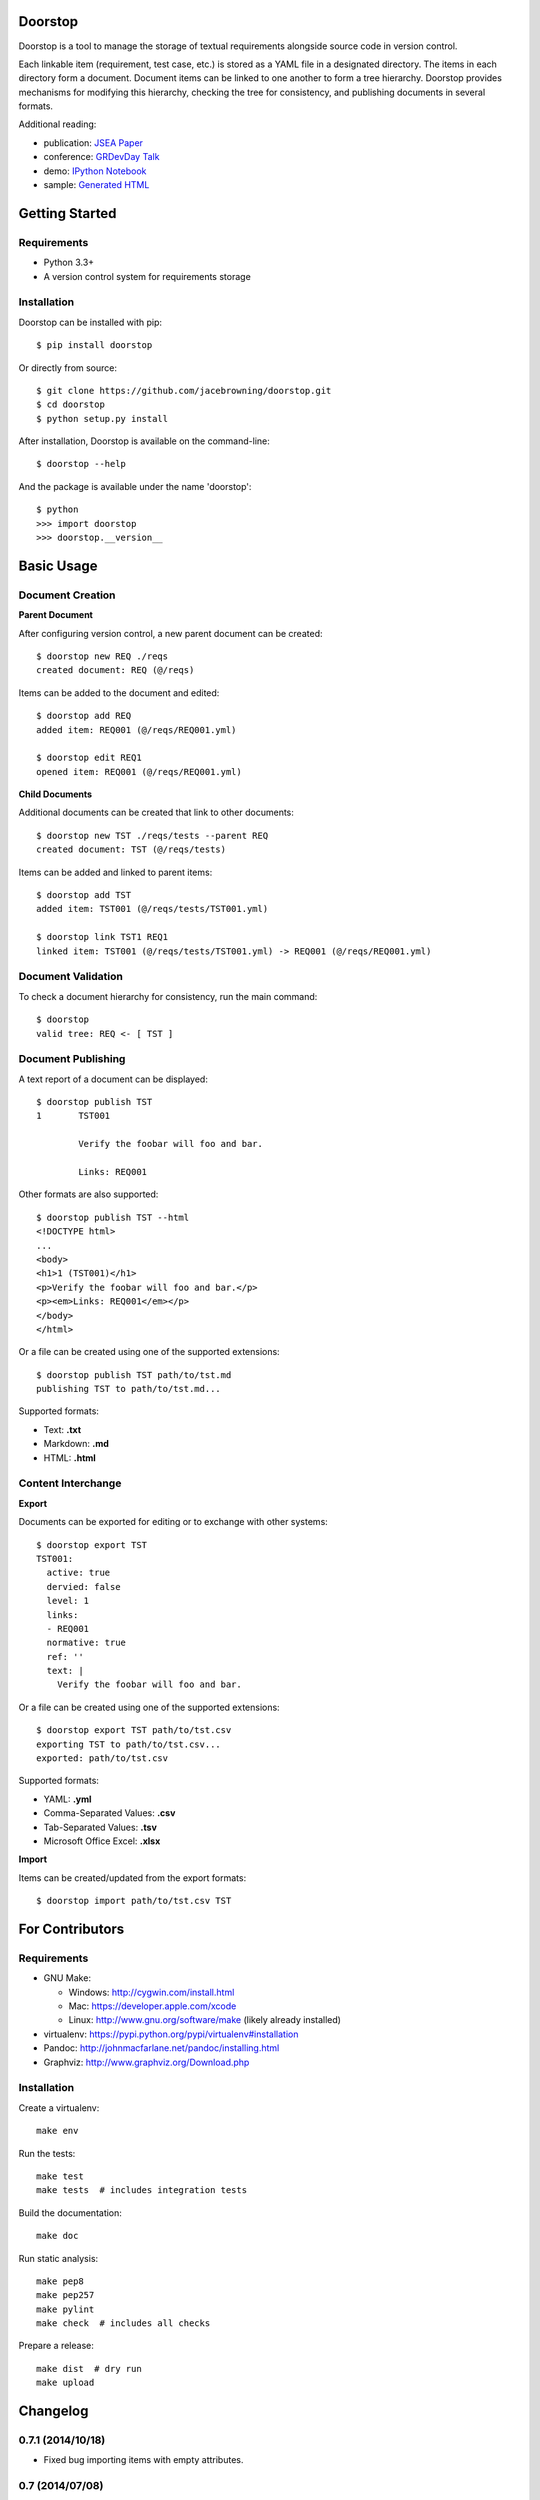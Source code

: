 Doorstop
========

| |Build Status|
| |Coverage Status|
| |Scrutinizer Code Quality|
| |PyPI Version|
| |PyPI Downloads|
| |Gittip|

Doorstop is a tool to manage the storage of textual requirements
alongside source code in version control.

Each linkable item (requirement, test case, etc.) is stored as a YAML
file in a designated directory. The items in each directory form a
document. Document items can be linked to one another to form a tree
hierarchy. Doorstop provides mechanisms for modifying this hierarchy,
checking the tree for consistency, and publishing documents in several
formats.

Additional reading:

-  publication: `JSEA
   Paper <http://www.scirp.org/journal/PaperInformation.aspx?PaperID=44268#.UzYtfWRdXEZ>`__
-  conference: `GRDevDay
   Talk <https://speakerdeck.com/jacebrowning/doorstop-requirements-management-using-python-and-version-control>`__
-  demo: `IPython
   Notebook <http://nbviewer.ipython.org/gist/jacebrowning/9754157>`__
-  sample: `Generated HTML <http://doorstop.info/reqs/index>`__

Getting Started
===============

Requirements
------------

-  Python 3.3+
-  A version control system for requirements storage

Installation
------------

Doorstop can be installed with pip:

::

    $ pip install doorstop

Or directly from source:

::

    $ git clone https://github.com/jacebrowning/doorstop.git
    $ cd doorstop
    $ python setup.py install

After installation, Doorstop is available on the command-line:

::

    $ doorstop --help

And the package is available under the name 'doorstop':

::

    $ python
    >>> import doorstop
    >>> doorstop.__version__

Basic Usage
===========

Document Creation
-----------------

**Parent Document**

After configuring version control, a new parent document can be created:

::

    $ doorstop new REQ ./reqs
    created document: REQ (@/reqs)

Items can be added to the document and edited:

::

    $ doorstop add REQ
    added item: REQ001 (@/reqs/REQ001.yml)

    $ doorstop edit REQ1
    opened item: REQ001 (@/reqs/REQ001.yml)

**Child Documents**

Additional documents can be created that link to other documents:

::

    $ doorstop new TST ./reqs/tests --parent REQ
    created document: TST (@/reqs/tests)

Items can be added and linked to parent items:

::

    $ doorstop add TST
    added item: TST001 (@/reqs/tests/TST001.yml)

    $ doorstop link TST1 REQ1
    linked item: TST001 (@/reqs/tests/TST001.yml) -> REQ001 (@/reqs/REQ001.yml)

Document Validation
-------------------

To check a document hierarchy for consistency, run the main command:

::

    $ doorstop
    valid tree: REQ <- [ TST ]

Document Publishing
-------------------

A text report of a document can be displayed:

::

    $ doorstop publish TST
    1       TST001

            Verify the foobar will foo and bar.

            Links: REQ001

Other formats are also supported:

::

    $ doorstop publish TST --html
    <!DOCTYPE html>
    ...
    <body>
    <h1>1 (TST001)</h1>
    <p>Verify the foobar will foo and bar.</p>
    <p><em>Links: REQ001</em></p>
    </body>
    </html>

Or a file can be created using one of the supported extensions:

::

    $ doorstop publish TST path/to/tst.md
    publishing TST to path/to/tst.md...

Supported formats:

-  Text: **.txt**
-  Markdown: **.md**
-  HTML: **.html**

Content Interchange
-------------------

**Export**

Documents can be exported for editing or to exchange with other systems:

::

    $ doorstop export TST
    TST001:
      active: true
      dervied: false
      level: 1
      links:
      - REQ001
      normative: true
      ref: ''
      text: |
        Verify the foobar will foo and bar.

Or a file can be created using one of the supported extensions:

::

    $ doorstop export TST path/to/tst.csv
    exporting TST to path/to/tst.csv...
    exported: path/to/tst.csv

Supported formats:

-  YAML: **.yml**
-  Comma-Separated Values: **.csv**
-  Tab-Separated Values: **.tsv**
-  Microsoft Office Excel: **.xlsx**

**Import**

Items can be created/updated from the export formats:

::

    $ doorstop import path/to/tst.csv TST

For Contributors
================

Requirements
------------

-  GNU Make:

   -  Windows: http://cygwin.com/install.html
   -  Mac: https://developer.apple.com/xcode
   -  Linux: http://www.gnu.org/software/make (likely already installed)

-  virtualenv: https://pypi.python.org/pypi/virtualenv#installation
-  Pandoc: http://johnmacfarlane.net/pandoc/installing.html
-  Graphviz: http://www.graphviz.org/Download.php

Installation
------------

Create a virtualenv:

::

    make env

Run the tests:

::

    make test
    make tests  # includes integration tests

Build the documentation:

::

    make doc

Run static analysis:

::

    make pep8
    make pep257
    make pylint
    make check  # includes all checks

Prepare a release:

::

    make dist  # dry run
    make upload

.. |Build Status| image:: http://img.shields.io/travis/jacebrowning/doorstop/master.svg
   :target: https://travis-ci.org/jacebrowning/doorstop
.. |Coverage Status| image:: http://img.shields.io/coveralls/jacebrowning/doorstop/master.svg
   :target: https://coveralls.io/r/jacebrowning/doorstop
.. |Scrutinizer Code Quality| image:: http://img.shields.io/scrutinizer/g/jacebrowning/doorstop.svg
   :target: https://scrutinizer-ci.com/g/jacebrowning/doorstop/?branch=master
.. |PyPI Version| image:: http://img.shields.io/pypi/v/Doorstop.svg
   :target: https://pypi.python.org/pypi/Doorstop
.. |PyPI Downloads| image:: http://img.shields.io/pypi/dm/Doorstop.svg
   :target: https://pypi.python.org/pypi/Doorstop
.. |Gittip| image:: http://img.shields.io/badge/gittip-me-brightgreen.svg
   :target: https://www.gittip.com/jacebrowning

Changelog
=========

0.7.1 (2014/10/18)
------------------

- Fixed bug importing items with empty attributes.

0.7 (2014/07/08)
----------------

- Added `doorstop delete ...` to delete document directories.
- Added `doorstop export ...` to export content for external tools.
- Fixed `doorstop publish ...` handling of unknown formats.
- Added tree structure and traceability to `index.html`.
- Added clickable links using Item IDs in HTML header tags.
- Fixed bug publishing a document to a directory.
- Fixed bug publishing a document without an extension or type specified.
- Updated `doorstop import ...` to import from document export formats.
- Updated `doorstop edit ...` to support document export/import.
- Renamed `doorstop new ...` to `doorstop create ...`.
- Made 'all' a reserved word, which cannot be used as a prefix.

0.6 (2014/05/15)
----------------

- Refactored Item levels into a Level class
- Refactored Item identifiers into an ID class
- Refactored Item text into a Text class (behaves like str)
- Methods no longer require nore accept 'document' and 'tree' arguments
- Renamed Item.find_rlinks() to Item.find_child_links()
- Changed '--no-rlink-check' to '--no-child-check'
- Added Item.find_child_items() and Item.find_child_documents()
- Added aliases to Item: parent_links, child_links/items/documents
- Added '--with-child-links' to 'doorstop publish' to publish child links
- Added 'doorstop import' CLI to import documents and items.
- Refactored Document prefixes in a Prefix class (also used in the ID class)
- Added '--no-level-check' to disable document level validation
- Added '--reorder' option to 'doorstop' to enable reording

0.5 (2014/04/25)
----------------

- Converted Item.issues() to a property and added Item.get_issues()
- Added '--level' option to 'doorstop add' to force an Item level
- Added warnings for duplicate Item levels in a Document
- Added warnings for skipped Item levels in a Document
- Renamed Item methods: add_link -> link, remove_link -> unlink, valid -> validate
- Renamed Document methods: add -> add_item, remove -> remove_item, valid -> validate
- Renamed Tree methods: new -> new_document, add -> add_item, remove -> remove_item, link -> link_items, unlink -> unlink_items, edit -> edit_item, valid -> validate
- Added doorstop.importer functions to add exiting Documents and Items

0.4.3 (2014/03/18)
------------------

- Fixed storage of 2-part levels ending in a multiple of 10

0.4.2 (2014/03/17)
------------------

- Fixed a case where Item.root was not set

0.4.1 (2014/03/16)
------------------

- Fixed auto save/load decorator order

0.4 (2014/03/16)
----------------

- Added Tree.delete() to delete all Documents and Items
- Added 'doorstop publish all <directory>' to publish Trees and index.html

0.3 (2014/03/12)
----------------

- Added find_document and find_item convenience functions
- Added Document.delete() to delete a Document and its Items

0.2 (2014/03/05)
----------------

- All Item text attributes are now be split by sentences and line-wrapped
- Added Tree.load() for cases when lazy loading is too slow
- Added caching to Tree.find_item() and Tree.find_document()


0.1 (2014/02/17)
----------------

- Top-level Items are no longer required to have a level ending in zero
- Added Item/Document.extended to get a list of extended attribute names


0.0.21 (2014/02/14)
-------------------

- Documents can now have Item files in sub-folders


0.0.20 (2014/02/13)
-------------------

- Updated doorstop.core.report to support lists of Items


0.0.19 (2014/02/13)
-------------------

- Updated doorstop.core.report to support Items or Documents
- Removed the 'iter\_' prefix from all generators


0.0.18 (2014/02/12)
-------------------

- Fixed CSS bullets indent


0.0.17 (2014/01/31)
-------------------

- Added caching of Items in the Document class
- Added Document.remove() to delete an item by its ID
- Item.find_rlinks() will now search the entire tree for links


0.0.16 (2014/01/28)
-------------------

- Added Item.find_rlinks() to return reverse links and child documents
- Changed the logging format
- Added a '--project' argument to provide a path to the root of the project


0.0.15 (2014/01/27)
-------------------

- Fixed a mutable default argument bug in Item creation


0.0.14 (2014/01/27)
-------------------

- Added Tree/Document/Item.iter_issues() method to yield all issues
- Tree/Document/Item.check() now logs all issues rather than failing fast
- Renamed Tree/Document/Item.check() to valid()


0.0.13 (2014/01/25)
-------------------

- Added Document.sep to separate prefix and item numbers.


0.0.12 (2014/01/24)
-------------------

- Fixed missing package data.


0.0.11 (2014/01/23)
-------------------

- Added Item.active property to disable certain items.
- Added Item.dervied property to disable link checking on certain items.


0.0.10 (2014/01/22)
-------------------

- Switched to embedded CSS in generated HTML.
- Shorted default Item and Document string formatting.


0.0.9 (2014/01/21)
------------------

- Added top-down link checking.
- Non-normative items with a zero-ended level are now headings.
- Added a CSS for generated HTML.
- The 'publish' command now accepts an output file path.


0.0.8 (2014/01/16)
------------------

- Searching for 'ref' will now also find filenames.
- Item files can now contain arbitrary fields.
- Document prefixes can now contain numbers, dashes, and periods.
- Added a 'normative' attribute to the Item class.


0.0.7 (2013/12/09)
------------------

- Always showing 'ref' in items.
- Reloading item attributes after a save.
- Inserting lines breaks after sentences in item 'text'.


0.0.6 (2013/12/04)
------------------

- Added basic report creation via 'doorstop publish'.


0.0.5 (2013/11/20)
------------------

- Added item link and reference validation.
- Added cached of loaded items.
- Added preliminary VCS support for Git and Veracity.


0.0.4 (2013/11/04)
------------------

- Implemented 'add', 'remove', 'link', and 'unlink' commands.
- Added basic tree validation.


0.0.3 (2013/10/17)
------------------

- Added the initial Document class.
- Items can now be ordered by 'level' in a Document.
- Initial tutorial created.


0.0.2 (2013/09/25)
------------------

- Changed 'doorstop init' to 'doorstop new'.
- Added the initial Item class.
- Added stubs for the Document class.


0.0.1 (2013/09/11)
------------------

- Initial release of Doorstop.


